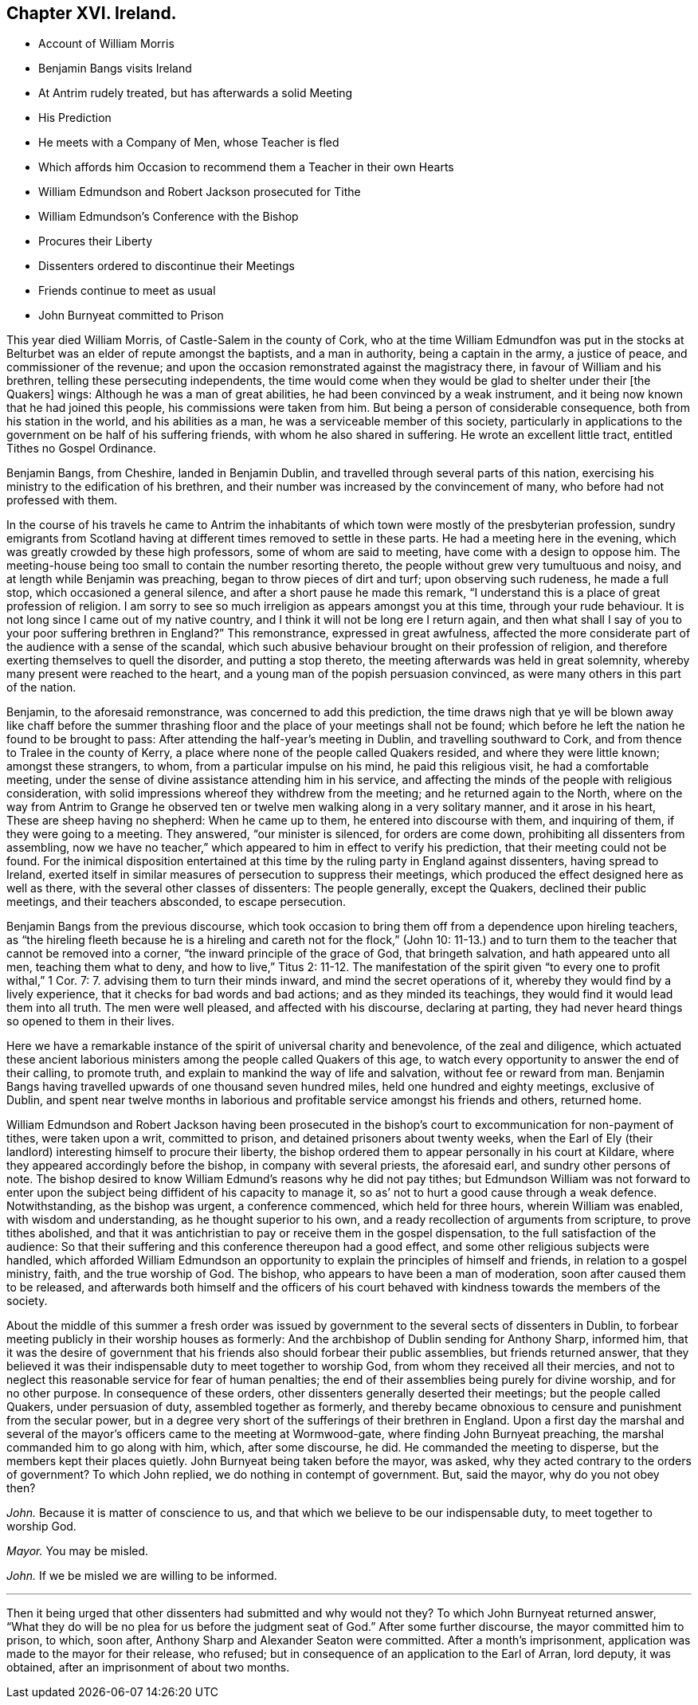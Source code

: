 == Chapter XVI. Ireland.

[.chapter-synopsis]
* Account of William Morris
* Benjamin Bangs visits Ireland
* At Antrim rudely treated, but has afterwards a solid Meeting
* His Prediction
* He meets with a Company of Men, whose Teacher is fled
* Which affords him Occasion to recommend them a Teacher in their own Hearts
* William Edmundson and Robert Jackson prosecuted for Tithe
* William Edmundson`'s Conference with the Bishop
* Procures their Liberty
* Dissenters ordered to discontinue their Meetings
* Friends continue to meet as usual
* John Burnyeat committed to Prison

This year died William Morris, of Castle-Salem in the county of Cork,
who at the time William Edmundfon was put in the stocks
at Belturbet was an elder of repute amongst the baptists,
and a man in authority, being a captain in the army, a justice of peace,
and commissioner of the revenue;
and upon the occasion remonstrated against the magistracy there,
in favour of William and his brethren, telling these persecuting independents,
the time would come when they would be glad to shelter under their +++[+++the Quakers]
wings: Although he was a man of great abilities,
he had been convinced by a weak instrument,
and it being now known that he had joined this people,
his commissions were taken from him.
But being a person of considerable consequence, both from his station in the world,
and his abilities as a man, he was a serviceable member of this society,
particularly in applications to the government on be half of his suffering friends,
with whom he also shared in suffering.
He wrote an excellent little tract, entitled Tithes no Gospel Ordinance.

Benjamin Bangs, from Cheshire, landed in Benjamin Dublin,
and travelled through several parts of this nation,
exercising his ministry to the edification of his brethren,
and their number was increased by the convincement of many,
who before had not professed with them.

In the course of his travels he came to Antrim the inhabitants
of which town were mostly of the presbyterian profession,
sundry emigrants from Scotland having at different
times removed to settle in these parts.
He had a meeting here in the evening, which was greatly crowded by these high professors,
some of whom are said to meeting, have come with a design to oppose him.
The meeting-house being too small to contain the number resorting thereto,
the people without grew very tumultuous and noisy,
and at length while Benjamin was preaching, began to throw pieces of dirt and turf;
upon observing such rudeness, he made a full stop, which occasioned a general silence,
and after a short pause he made this remark,
"`I understand this is a place of great profession of religion.
I am sorry to see so much irreligion as appears amongst you at this time,
through your rude behaviour.
It is not long since I came out of my native country,
and I think it will not be long ere I return again,
and then what shall I say of you to your poor suffering brethren in England?`" This remonstrance,
expressed in great awfulness,
affected the more considerate part of the audience with a sense of the scandal,
which such abusive behaviour brought on their profession of religion,
and therefore exerting themselves to quell the disorder, and putting a stop thereto,
the meeting afterwards was held in great solemnity,
whereby many present were reached to the heart,
and a young man of the popish persuasion convinced,
as were many others in this part of the nation.

Benjamin, to the aforesaid remonstrance, was concerned to add this prediction,
the time draws nigh that ye will be blown away like chaff before the summer
thrashing floor and the place of your meetings shall not be found;
which before he left the nation he found to be brought to pass:
After attending the half-year`'s meeting in Dublin, and travelling southward to Cork,
and from thence to Tralee in the county of Kerry,
a place where none of the people called Quakers resided,
and where they were little known; amongst these strangers, to whom,
from a particular impulse on his mind, he paid this religious visit,
he had a comfortable meeting,
under the sense of divine assistance attending him in his service,
and affecting the minds of the people with religious consideration,
with solid impressions whereof they withdrew from the meeting;
and he returned again to the North,
where on the way from Antrim to Grange he observed ten or
twelve men walking along in a very solitary manner,
and it arose in his heart, These are sheep having no shepherd: When he came up to them,
he entered into discourse with them, and inquiring of them,
if they were going to a meeting.
They answered, "`our minister is silenced, for orders are come down,
prohibiting all dissenters from assembling,
now we have no teacher,`" which appeared to him in effect to verify his prediction,
that their meeting could not be found.
For the inimical disposition entertained at this
time by the ruling party in England against dissenters,
having spread to Ireland,
exerted itself in similar measures of persecution to suppress their meetings,
which produced the effect designed here as well as there,
with the several other classes of dissenters: The people generally, except the Quakers,
declined their public meetings, and their teachers absconded, to escape persecution.

Benjamin Bangs from the previous discourse,
which took occasion to bring them off from a dependence upon hireling teachers,
as "`the hireling fleeth because he is a hireling
and careth not for the flock,`" (John 10:
11-13.) and to turn them to the teacher that cannot be removed into a corner,
"`the inward principle of the grace of God, that bringeth salvation,
and hath appeared unto all men, teaching them what to deny, and how to live,`" Titus 2:
11-12. The manifestation of the spirit given "`to every one to profit withal,`" 1 Cor.
7: 7. advising them to turn their minds inward, and mind the secret operations of it,
whereby they would find by a lively experience,
that it checks for bad words and bad actions; and as they minded its teachings,
they would find it would lead them into all truth.
The men were well pleased, and affected with his discourse, declaring at parting,
they had never heard things so opened to them in their lives.

Here we have a remarkable instance of the spirit of universal charity and benevolence,
of the zeal and diligence,
which actuated these ancient laborious ministers
among the people called Quakers of this age,
to watch every opportunity to answer the end of their calling, to promote truth,
and explain to mankind the way of life and salvation, without fee or reward from man.
Benjamin Bangs having travelled upwards of one thousand seven hundred miles,
held one hundred and eighty meetings, exclusive of Dublin,
and spent near twelve months in laborious and profitable
service amongst his friends and others,
returned home.

William Edmundson and Robert Jackson having been prosecuted in
the bishop`'s court to excommunication for non-payment of tithes,
were taken upon a writ, committed to prison, and detained prisoners about twenty weeks,
when the Earl of Ely (their landlord) interesting himself to procure their liberty,
the bishop ordered them to appear personally in his court at Kildare,
where they appeared accordingly before the bishop, in company with several priests,
the aforesaid earl, and sundry other persons of note.
The bishop desired to know William Edmund`'s reasons why he did not pay tithes;
but Edmundson William was not forward to enter upon the
subject being diffident of his capacity to manage it,
so as`' not to hurt a good cause through a weak defence.
Notwithstanding, as the bishop was urgent, a conference commenced,
which held for three hours, wherein William was enabled, with wisdom and understanding,
as he thought superior to his own, and a ready recollection of arguments from scripture,
to prove tithes abolished,
and that it was antichristian to pay or receive them in the gospel dispensation,
to the full satisfaction of the audience:
So that their suffering and this conference thereupon had a good effect,
and some other religious subjects were handled,
which afforded William Edmundson an opportunity to
explain the principles of himself and friends,
in relation to a gospel ministry, faith, and the true worship of God.
The bishop, who appears to have been a man of moderation,
soon after caused them to be released,
and afterwards both himself and the officers of his court behaved
with kindness towards the members of the society.

About the middle of this summer a fresh order was issued
by government to the several sects of dissenters in Dublin,
to forbear meeting publicly in their worship houses as formerly:
And the archbishop of Dublin sending for Anthony Sharp, informed him,
that it was the desire of government that his friends
also should forbear their public assemblies,
but friends returned answer,
that they believed it was their indispensable duty to meet together to worship God,
from whom they received all their mercies,
and not to neglect this reasonable service for fear of human penalties;
the end of their assemblies being purely for divine worship, and for no other purpose.
In consequence of these orders, other dissenters generally deserted their meetings;
but the people called Quakers, under persuasion of duty, assembled together as formerly,
and thereby became obnoxious to censure and punishment from the secular power,
but in a degree very short of the sufferings of their brethren in England.
Upon a first day the marshal and several of the mayor`'s
officers came to the meeting at Wormwood-gate,
where finding John Burnyeat preaching, the marshal commanded him to go along with him,
which, after some discourse, he did.
He commanded the meeting to disperse, but the members kept their places quietly.
John Burnyeat being taken before the mayor, was asked,
why they acted contrary to the orders of government?
To which John replied, we do nothing in contempt of government.
But, said the mayor, why do you not obey then?

[.discourse-part]
_John._
Because it is matter of conscience to us,
and that which we believe to be our indispensable duty, to meet together to worship God.

[.discourse-part]
_Mayor._
You may be misled.

[.discourse-part]
_John._
If we be misled we are willing to be informed.

[.small-break]
'''

Then it being urged that other dissenters had submitted and why would not they?
To which John Burnyeat returned answer,
"`What they do will be no plea for us before the judgment
seat of God.`" After some further discourse,
the mayor committed him to prison, to which, soon after,
Anthony Sharp and Alexander Seaton were committed.
After a month`'s imprisonment, application was made to the mayor for their release,
who refused; but in consequence of an application to the Earl of Arran, lord deputy,
it was obtained, after an imprisonment of about two months.
